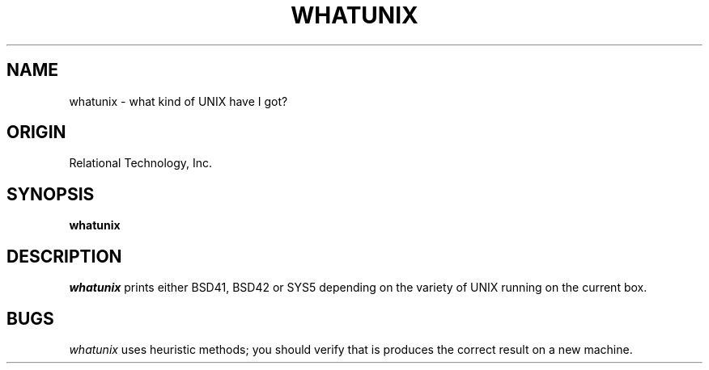 .\"	$Header: /cmlib1/ingres63p.lib/unix/tools/port/shell/whatunix.1,v 1.1 90/03/09 09:18:34 source Exp $
.TH WHATUNIX 1 "rti" "Relational Technology, Inc." "Relational Technology, Inc."
.ta 8n 16n 24n 32n 40n 48n 56n
.SH NAME
whatunix \- what kind of UNIX have I got?
.SH ORIGIN
Relational Technology, Inc.
.SH SYNOPSIS
.B whatunix
.SH DESCRIPTION
.I whatunix
prints either BSD41, BSD42 or SYS5 depending on the variety of UNIX running
on the current box.
.SH BUGS
.I whatunix
uses heuristic methods; you should verify that is produces the correct
result on a new machine.

